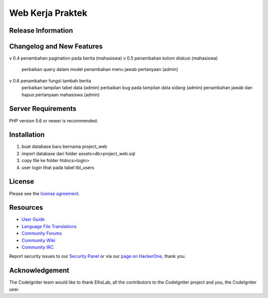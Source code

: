 ###################
Web Kerja Praktek
###################



*******************
Release Information
*******************


**************************
Changelog and New Features
**************************

v 0.4 penambahan pagination pada berita (mahasiswa)
v 0.5 penambahan kolom diskusi (mahasiswa)
	  perbaikan query dalam model
	  penambahan menu jawab pertanyaan (admin)
v 0.6 penambahan fungsi tambah berita
	  perbaikan tampilan tabel data (admin)
	  perbaikan bug pada tampilan data sidang (admin)
	  penambahan jawab dan hapus pertanyaan mahasiswa (admin)

*******************
Server Requirements
*******************

PHP version 5.6 or newer is recommended.

************
Installation
************

1. buat database baru bernama project_web
2. import database dari folder assets>db>project_web.sql
3. copy file ke folder htdocs>login>
4. user login lihat pada tabel tbl_users

*******
License
*******

Please see the `license
agreement <https://github.com/bcit-ci/CodeIgniter/blob/develop/user_guide_src/source/license.rst>`_.

*********
Resources
*********

-  `User Guide <https://codeigniter.com/docs>`_
-  `Language File Translations <https://github.com/bcit-ci/codeigniter3-translations>`_
-  `Community Forums <http://forum.codeigniter.com/>`_
-  `Community Wiki <https://github.com/bcit-ci/CodeIgniter/wiki>`_
-  `Community IRC <https://webchat.freenode.net/?channels=%23codeigniter>`_

Report security issues to our `Security Panel <mailto:security@codeigniter.com>`_
or via our `page on HackerOne <https://hackerone.com/codeigniter>`_, thank you.

***************
Acknowledgement
***************

The CodeIgniter team would like to thank EllisLab, all the
contributors to the CodeIgniter project and you, the CodeIgniter user.
